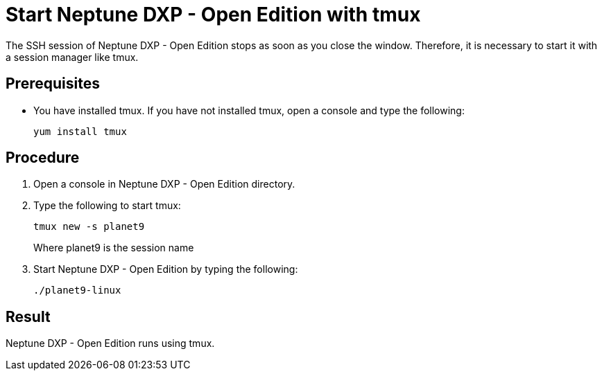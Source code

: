 = Start Neptune DXP - Open Edition with tmux

The SSH session of Neptune DXP - Open Edition stops as soon as you close the window. Therefore, it is necessary to start it with a session manager like tmux.

== Prerequisites

* You have installed tmux. If you have not installed tmux, open a console and type the following:
+
----
yum install tmux
----

== Procedure

. Open a console in Neptune DXP - Open Edition directory.
. Type the following to start tmux:
+
----
tmux new -s planet9
----
//Needs to be updated according to new Neptune DXP - Open Edition command
Where planet9 is the session name
+
. Start Neptune DXP - Open Edition by typing the following:
+
----
./planet9-linux
----
//Needs to be updated according to new Neptune DXP - Open Edition command

== Result
Neptune DXP - Open Edition runs using tmux.
